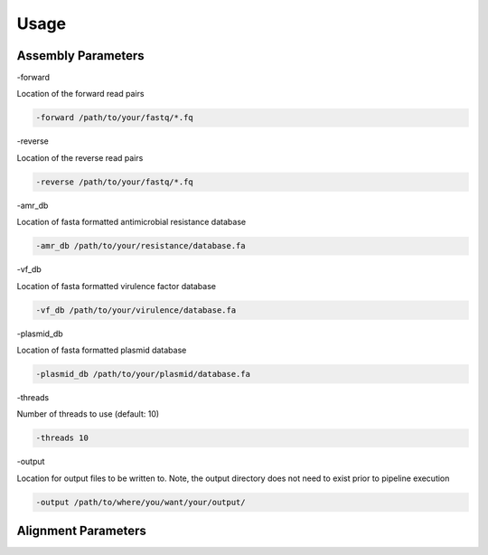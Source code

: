 Usage
=====

Assembly Parameters
-------------------

-forward

Location of the forward read pairs

.. code-block:: console

   -forward /path/to/your/fastq/*.fq

-reverse

Location of the reverse read pairs

.. code-block:: console

   -reverse /path/to/your/fastq/*.fq

-amr_db

Location of fasta formatted antimicrobial resistance database

.. code-block:: console

   -amr_db /path/to/your/resistance/database.fa

-vf_db

Location of fasta formatted virulence factor database

.. code-block:: console

   -vf_db /path/to/your/virulence/database.fa

-plasmid_db

Location of fasta formatted plasmid database

.. code-block:: console

   -plasmid_db /path/to/your/plasmid/database.fa

-threads

Number of threads to use (default: 10)

.. code-block:: console

   -threads 10

-output

Location for output files to be written to. Note, the output directory does not need to exist prior to pipeline execution

.. code-block:: console

   -output /path/to/where/you/want/your/output/

Alignment Parameters
--------------------
